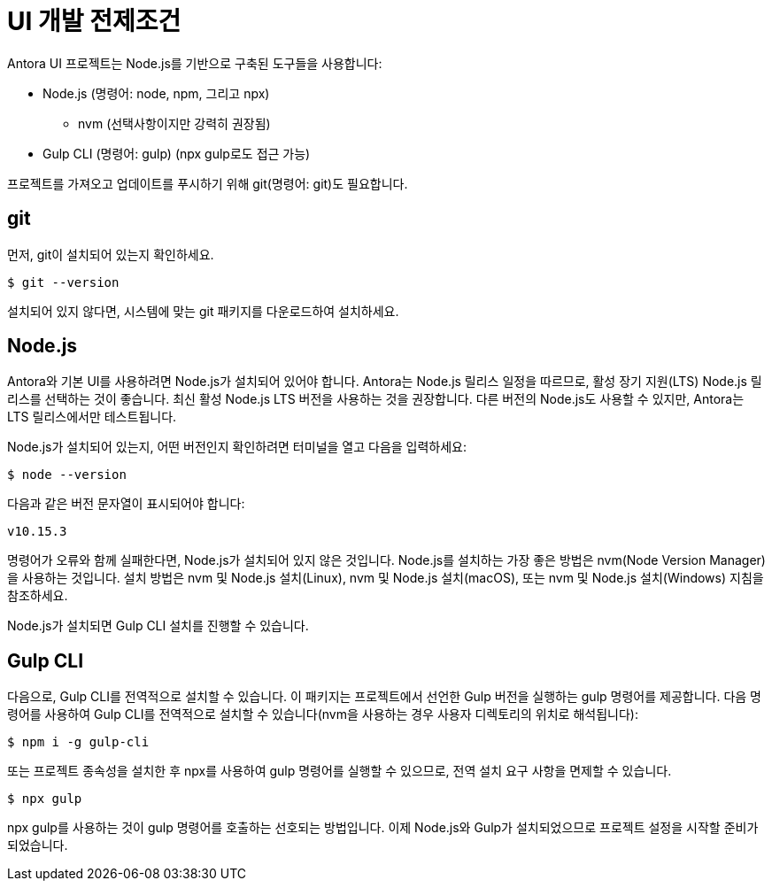 = UI 개발 전제조건

Antora UI 프로젝트는 Node.js를 기반으로 구축된 도구들을 사용합니다:

* Node.js (명령어: node, npm, 그리고 npx)
** nvm (선택사항이지만 강력히 권장됨)
* Gulp CLI (명령어: gulp) (npx gulp로도 접근 가능)

프로젝트를 가져오고 업데이트를 푸시하기 위해 git(명령어: git)도 필요합니다.

== git

먼저, git이 설치되어 있는지 확인하세요.

[source]
----
$ git --version
----

설치되어 있지 않다면, 시스템에 맞는 git 패키지를 다운로드하여 설치하세요.

== Node.js

Antora와 기본 UI를 사용하려면 Node.js가 설치되어 있어야 합니다. Antora는 Node.js 릴리스 일정을 따르므로, 활성 장기 지원(LTS) Node.js 릴리스를 선택하는 것이 좋습니다. 최신 활성 Node.js LTS 버전을 사용하는 것을 권장합니다. 다른 버전의 Node.js도 사용할 수 있지만, Antora는 LTS 릴리스에서만 테스트됩니다.

Node.js가 설치되어 있는지, 어떤 버전인지 확인하려면 터미널을 열고 다음을 입력하세요:

[source]
----
$ node --version
----

다음과 같은 버전 문자열이 표시되어야 합니다:

[source]
----
v10.15.3
----

명령어가 오류와 함께 실패한다면, Node.js가 설치되어 있지 않은 것입니다. Node.js를 설치하는 가장 좋은 방법은 nvm(Node Version Manager)을 사용하는 것입니다. 설치 방법은 nvm 및 Node.js 설치(Linux), nvm 및 Node.js 설치(macOS), 또는 nvm 및 Node.js 설치(Windows) 지침을 참조하세요.

Node.js가 설치되면 Gulp CLI 설치를 진행할 수 있습니다.

== Gulp CLI

다음으로, Gulp CLI를 전역적으로 설치할 수 있습니다. 이 패키지는 프로젝트에서 선언한 Gulp 버전을 실행하는 gulp 명령어를 제공합니다. 다음 명령어를 사용하여 Gulp CLI를 전역적으로 설치할 수 있습니다(nvm을 사용하는 경우 사용자 디렉토리의 위치로 해석됩니다):

[source]
----
$ npm i -g gulp-cli
----

또는 프로젝트 종속성을 설치한 후 npx를 사용하여 gulp 명령어를 실행할 수 있으므로, 전역 설치 요구 사항을 면제할 수 있습니다.

[source]
----
$ npx gulp
----

npx gulp를 사용하는 것이 gulp 명령어를 호출하는 선호되는 방법입니다.
이제 Node.js와 Gulp가 설치되었으므로 프로젝트 설정을 시작할 준비가 되었습니다.
